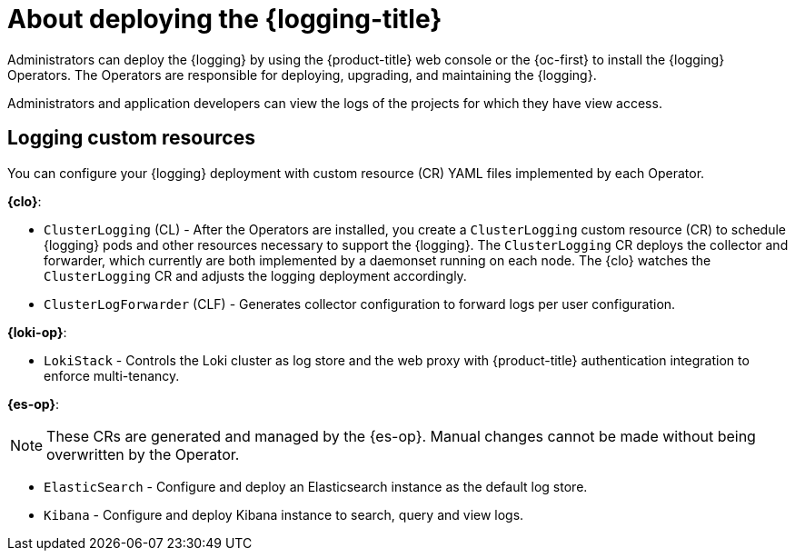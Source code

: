 // Module included in the following assemblies:
//
// * virt/support/virt-openshift-cluster-monitoring.adoc
// * logging/cluster-logging.adoc
// * serverless/monitor/cluster-logging-serverless.adoc

// This module uses conditionalized paragraphs so that the module
// can be re-used in associated products.

:_mod-docs-content-type: CONCEPT
[id="cluster-logging-about_{context}"]
= About deploying the {logging-title}

Administrators can deploy the {logging} by using the {product-title} web console or the {oc-first} to install the {logging} Operators. The Operators are responsible for deploying, upgrading, and maintaining the {logging}.

Administrators and application developers can view the logs of the projects for which they have view access.

[id="cluster-logging-about-custom-resources_{context}"]
== Logging custom resources

You can configure your {logging} deployment with custom resource (CR) YAML files implemented by each Operator.

*{clo}*:

* `ClusterLogging` (CL) - After the Operators are installed, you create a `ClusterLogging` custom resource (CR) to schedule {logging} pods and other resources necessary to support the {logging}. The `ClusterLogging` CR deploys the collector and forwarder, which currently are both implemented by a daemonset running on each node. The {clo} watches the `ClusterLogging` CR and adjusts the logging deployment accordingly.

* `ClusterLogForwarder` (CLF) - Generates collector configuration to forward logs per user configuration.

*{loki-op}*:

* `LokiStack` - Controls the Loki cluster as log store and the web proxy with {product-title} authentication integration to enforce multi-tenancy.

*{es-op}*:

[NOTE]
====
These CRs are generated and managed by the {es-op}. Manual changes cannot be made without being overwritten by the Operator.
====

* `ElasticSearch` - Configure and deploy an Elasticsearch instance as the default log store.

* `Kibana` - Configure and deploy Kibana instance to search, query and view logs.
